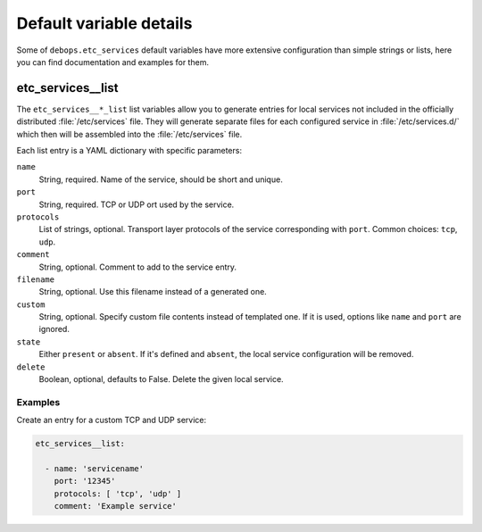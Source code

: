 .. Copyright (C) 2014-2016 Maciej Delmanowski <drybjed@gmail.com>
.. Copyright (C) 2016 Robin Schneider <ypid@riseup.net>
.. Copyright (C) 2014-2016 DebOps <https://debops.org/>
.. SPDX-License-Identifier: GPL-3.0-only

Default variable details
========================

Some of ``debops.etc_services`` default variables have more extensive
configuration than simple strings or lists, here you can find documentation and
examples for them.

.. only:: html

   .. contents::
      :local:
      :depth: 1


.. _etc_services__ref_list:

etc_services__list
------------------

The ``etc_services__*_list`` list variables allow you to generate entries for
local services not included in the officially distributed :file:`/etc/services`
file. They will generate separate files for each configured service in
:file:`/etc/services.d/` which then will be assembled into the
:file:`/etc/services` file.

Each list entry is a YAML dictionary with specific parameters:

``name``
  String, required. Name of the service, should be short and unique.

``port``
  String, required. TCP or UDP ort used by the service.

``protocols``
  List of strings, optional. Transport layer protocols of the service
  corresponding with ``port``.
  Common choices: ``tcp``, ``udp``.

``comment``
  String, optional. Comment to add to the service entry.

``filename``
  String, optional. Use this filename instead of a generated one.

``custom``
  String, optional. Specify custom file contents instead of templated one. If
  it is used, options like ``name`` and ``port`` are ignored.

``state``
  Either ``present`` or ``absent``. If it's defined and ``absent``, the local
  service configuration will be removed.

``delete``
  Boolean, optional, defaults to False. Delete the given local service.

Examples
~~~~~~~~

Create an entry for a custom TCP and UDP service:

.. code-block:: yaml

   etc_services__list:

     - name: 'servicename'
       port: '12345'
       protocols: [ 'tcp', 'udp' ]
       comment: 'Example service'
